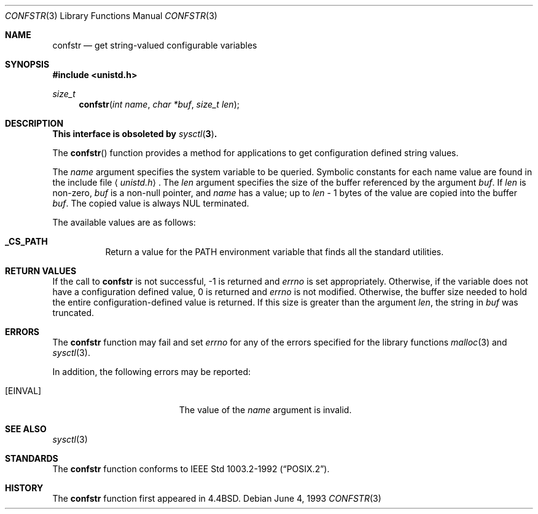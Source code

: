 .\"	$OpenBSD: src/lib/libc/gen/confstr.3,v 1.14 2005/02/25 03:12:43 cloder Exp $
.\"
.\" Copyright (c) 1993
.\"	The Regents of the University of California.  All rights reserved.
.\"
.\" Redistribution and use in source and binary forms, with or without
.\" modification, are permitted provided that the following conditions
.\" are met:
.\" 1. Redistributions of source code must retain the above copyright
.\"    notice, this list of conditions and the following disclaimer.
.\" 2. Redistributions in binary form must reproduce the above copyright
.\"    notice, this list of conditions and the following disclaimer in the
.\"    documentation and/or other materials provided with the distribution.
.\" 3. Neither the name of the University nor the names of its contributors
.\"    may be used to endorse or promote products derived from this software
.\"    without specific prior written permission.
.\"
.\" THIS SOFTWARE IS PROVIDED BY THE REGENTS AND CONTRIBUTORS ``AS IS'' AND
.\" ANY EXPRESS OR IMPLIED WARRANTIES, INCLUDING, BUT NOT LIMITED TO, THE
.\" IMPLIED WARRANTIES OF MERCHANTABILITY AND FITNESS FOR A PARTICULAR PURPOSE
.\" ARE DISCLAIMED.  IN NO EVENT SHALL THE REGENTS OR CONTRIBUTORS BE LIABLE
.\" FOR ANY DIRECT, INDIRECT, INCIDENTAL, SPECIAL, EXEMPLARY, OR CONSEQUENTIAL
.\" DAMAGES (INCLUDING, BUT NOT LIMITED TO, PROCUREMENT OF SUBSTITUTE GOODS
.\" OR SERVICES; LOSS OF USE, DATA, OR PROFITS; OR BUSINESS INTERRUPTION)
.\" HOWEVER CAUSED AND ON ANY THEORY OF LIABILITY, WHETHER IN CONTRACT, STRICT
.\" LIABILITY, OR TORT (INCLUDING NEGLIGENCE OR OTHERWISE) ARISING IN ANY WAY
.\" OUT OF THE USE OF THIS SOFTWARE, EVEN IF ADVISED OF THE POSSIBILITY OF
.\" SUCH DAMAGE.
.\"
.Dd June 4, 1993
.Dt CONFSTR 3
.Os
.Sh NAME
.Nm confstr
.Nd get string-valued configurable variables
.Sh SYNOPSIS
.Fd #include <unistd.h>
.Ft size_t
.Fn confstr "int name" "char *buf" "size_t len"
.Sh DESCRIPTION
.Bf -symbolic
This interface is obsoleted by
.Xr sysctl 3 .
.Ef
.Pp
The
.Fn confstr
function provides a method for applications to get configuration
defined string values.
.Pp
The
.Fa name
argument specifies the system variable to be queried.
Symbolic constants for each name value are found in the include file
.Aq Pa unistd.h .
The
.Fa len
argument specifies the size of the buffer referenced by the
argument
.Fa buf .
If
.Fa len
is non-zero,
.Fa buf
is a non-null pointer, and
.Fa name
has a value; up to
.Fa len
\- 1 bytes of the value are copied into the buffer
.Fa buf .
The copied value is always NUL terminated.
.Pp
The available values are as follows:
.Bl -tag -width "123456"
.It Li _CS_PATH
Return a value for the
.Ev PATH
environment variable that finds all the standard utilities.
.El
.Sh RETURN VALUES
If the call to
.Nm
is not successful, \-1 is returned and
.Va errno
is set appropriately.
Otherwise, if the variable does not have a configuration defined value,
0 is returned and
.Va errno
is not modified.
Otherwise, the buffer size needed to hold the entire configuration-defined
value is returned.
If this size is greater than the argument
.Fa len ,
the string in
.Fa buf
was truncated.
.Sh ERRORS
The
.Nm
function may fail and set
.Va errno
for any of the errors specified for the library functions
.Xr malloc 3
and
.Xr sysctl 3 .
.Pp
In addition, the following errors may be reported:
.Bl -tag -width Er
.It Bq Er EINVAL
The value of the
.Fa name
argument is invalid.
.El
.Sh SEE ALSO
.Xr sysctl 3
.Sh STANDARDS
The
.Nm
function conforms to
.St -p1003.2-92 .
.Sh HISTORY
The
.Nm
function first appeared in
.Bx 4.4 .
